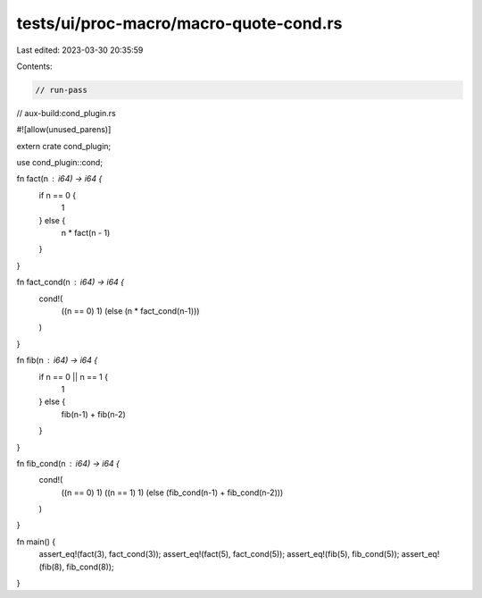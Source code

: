 tests/ui/proc-macro/macro-quote-cond.rs
=======================================

Last edited: 2023-03-30 20:35:59

Contents:

.. code-block:: rs

    // run-pass
// aux-build:cond_plugin.rs

#![allow(unused_parens)]

extern crate cond_plugin;

use cond_plugin::cond;

fn fact(n : i64) -> i64 {
    if n == 0 {
        1
    } else {
        n * fact(n - 1)
    }
}

fn fact_cond(n : i64) -> i64 {
  cond!(
    ((n == 0) 1)
    (else (n * fact_cond(n-1)))
  )
}

fn fib(n : i64) -> i64 {
  if n == 0 || n == 1 {
      1
  } else {
      fib(n-1) + fib(n-2)
  }
}

fn fib_cond(n : i64) -> i64 {
  cond!(
    ((n == 0) 1)
    ((n == 1) 1)
    (else (fib_cond(n-1) + fib_cond(n-2)))
  )
}

fn main() {
    assert_eq!(fact(3), fact_cond(3));
    assert_eq!(fact(5), fact_cond(5));
    assert_eq!(fib(5), fib_cond(5));
    assert_eq!(fib(8), fib_cond(8));
}


